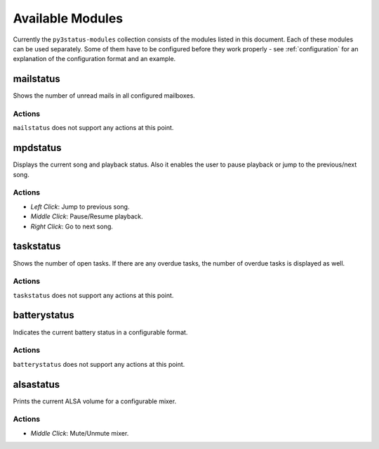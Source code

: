 .. _modules:

Available Modules
=================

Currently the ``py3status-modules`` collection consists of the modules listed
in this document. Each of these modules can be used separately. Some of them
have to be configured before they work properly - see :ref:`configuration` for
an explanation of the configuration format and an example.


.. _mailstatus_module:

mailstatus
----------

Shows the number of unread mails in all configured mailboxes.

Actions
^^^^^^^

``mailstatus`` does not support any actions at this point.


.. _mpdstatus_module:

mpdstatus
---------

Displays the current song and playback status. Also it enables the user to
pause playback or jump to the previous/next song.

Actions
^^^^^^^

* `Left Click`: Jump to previous song.
* `Middle Click`: Pause/Resume playback.
* `Right Click`: Go to next song.


.. _taskstatus_module:

taskstatus
----------

Shows the number of open tasks. If there are any overdue tasks, the number of
overdue tasks is displayed as well.

Actions
^^^^^^^

``taskstatus`` does not support any actions at this point.


.. _batterystatus_module:

batterystatus
-------------

Indicates the current battery status in a configurable format.

Actions
^^^^^^^

``batterystatus`` does not support any actions at this point.


.. _alsastatus_module:

alsastatus
----------

Prints the current ALSA volume for a configurable mixer.

Actions
^^^^^^^

* `Middle Click`: Mute/Unmute mixer.
